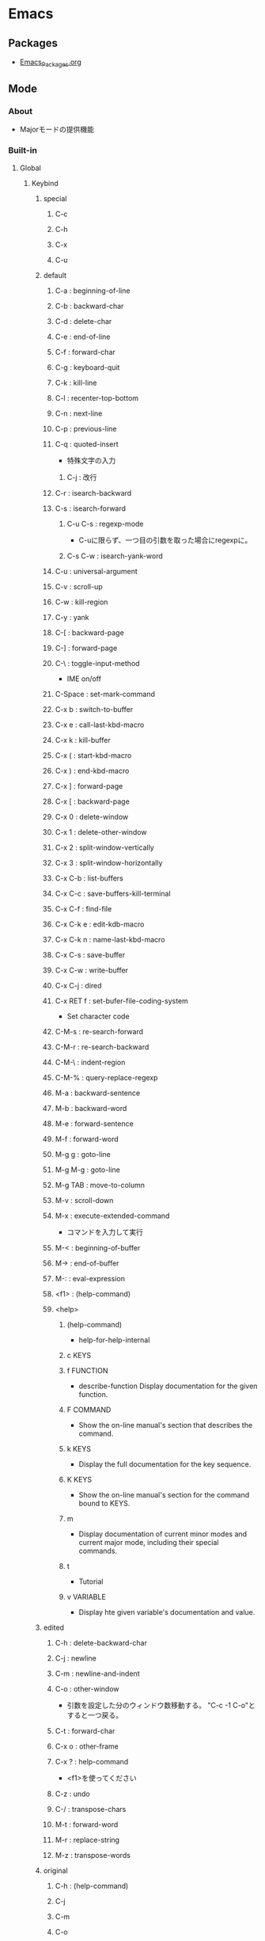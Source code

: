 * Emacs
** Packages
- [[file:Emacs_Packages.org][Emacs_Packages.org]]
** Mode
*** About
- Majorモードの提供機能
*** Built-in
**** Global
***** Keybind
****** special
******* C-c
******* C-h
******* C-x
******* C-u
****** default
******* C-a : beginning-of-line
******* C-b : backward-char
******* C-d : delete-char
******* C-e : end-of-line
******* C-f : forward-char
******* C-g : keyboard-quit
******* C-k : kill-line
******* C-l : recenter-top-bottom
******* C-n : next-line
******* C-p : previous-line
******* C-q : quoted-insert
- 特殊文字の入力
******** C-j : 改行
******* C-r : isearch-backward
******* C-s : isearch-forward
******** C-u C-s : regexp-mode
- C-uに限らず、一つ目の引数を取った場合にregexpに。
******** C-s C-w : isearch-yank-word
******* C-u : universal-argument
******* C-v : scroll-up
******* C-w : kill-region
******* C-y : yank
******* C-[ : backward-page
******* C-] : forward-page
******* C-\ : toggle-input-method
- IME on/off
******* C-Space : set-mark-command
******* C-x b : switch-to-buffer
******* C-x e : call-last-kbd-macro
******* C-x k : kill-buffer
******* C-x ( : start-kbd-macro
******* C-x ) : end-kbd-macro
******* C-x ] : forward-page
******* C-x [ : backward-page
******* C-x 0 : delete-window
******* C-x 1 : delete-other-window
******* C-x 2 : split-window-vertically
******* C-x 3 : split-window-horizontally
******* C-x C-b : list-buffers
******* C-x C-c : save-buffers-kill-terminal
******* C-x C-f : find-file
******* C-x C-k e : edit-kdb-macro
******* C-x C-k n : name-last-kbd-macro
******* C-x C-s : save-buffer
******* C-x C-w : write-buffer
******* C-x C-j : dired
******* C-x RET f : set-bufer-file-coding-system
- Set character code
******* C-M-s : re-search-forward
******* C-M-r : re-search-backward
******* C-M-\ : indent-region
******* C-M-% : query-replace-regexp
******* M-a : backward-sentence
******* M-b : backward-word
******* M-e : forward-sentence
******* M-f : forward-word
******* M-g g : goto-line
******* M-g M-g : goto-line
******* M-g TAB : move-to-column
******* M-v : scroll-down
******* M-x : execute-extended-command
- コマンドを入力して実行

******* M-< : beginning-of-buffer
******* M-> : end-of-buffer
******* M-: : eval-expression
******* <f1> : (help-command)
******* <help>
******** (help-command)
- help-for-help-internal
******** c KEYS
******** f FUNCTION
- describe-function
  Display documentation for the given function.
******** F COMMAND
- Show the on-line manual's section that describes the command.
******** k KEYS
- Display the full documentation for the key sequence.
******** K KEYS
- Show the on-line manual's section for the command bound to KEYS.
******** m
- Display documentation of current minor modes and current major mode, including their special commands.
******** t
- Tutorial
******** v VARIABLE
- Display hte given variable's documentation and value.
****** edited
******* C-h : delete-backward-char
******* C-j : newline
******* C-m : newline-and-indent
******* C-o : other-window
- 引数を設定した分のウィンドウ数移動する。
  "C-c -1 C-o"とすると一つ戻る。
******* C-t : forward-char
******* C-x o : other-frame
******* C-x ? : help-command
- 
  <f1>を使ってください

******* C-z : undo
******* C-/ : transpose-chars
******* M-t : forward-word
******* M-r : replace-string
******* M-z : transpose-words
****** original
******* C-h : (help-command)
******* C-j
******* C-m
******* C-o
******* C-t
******* C-x o
******* C-z
******* C-/
******* M-t
******* M-r
******* M-z
**** edebug-mode
- Minor
***** Keybind
****** SPC : edebug-step-mode
****** ? : edebug-help
****** B : edebug-nex-breakpoint
****** b : edebug-set-breakpoint
****** c : edebug-continue-mode
****** e : edebug-eval-expression
- 式を表亜カルス
****** g : edebug-go-mode
- 次のブレークポイントまで実行
****** h : edebug-goto-mode
- カーソル位置まで実行
****** i : edebug-step-in
- 直後の関数に入る
****** q : top-level
- edebugを抜ける
****** u : edebug-unset-breakpoint
- ブレークポイントを削除
**** dired
***** Commands
****** R : dired-do-rename
****** f : 
**** eshell
**** lisp-interaction-mode
***** Command
****** eval-print-last-sexp
- C-j
****** eval-last-sexp
- C-x C-e
  直前の括弧で囲まれたS式を評価する
****** eval-defun
- C-M-x
  全体を評価して結果を返す
****** indent-for-tab-command
- C-i
****** indent-sexp
- C-M-q
****** load-file
****** eval-current-buffer
**** org-mode
***** KeyBind
****** C-c ^ : org-sort
****** tab : org-cycle
***** Commands
****** org-sort
****** org-cycle
**** lisp
***** Keybind
****** C-M-x : edebug-eval-defun
**** re-builder
**** eww
- web broweser.
  it is part of the Emacs 24.4.

- [[https://lars.ingebrigtsen.no/2013/06/16/eww/][eww - Random Thoughts]]
**** ielm
- Inferior Emacs Lisp Mode
  this acts like an intreactive Lisp interpreter.
  real little REPL.

- 
  うまく評価してくれず、使い方不明。

**** Tramp-mode
- TRAMP(Transparent Remote Access, Multiple Protocols)
  winではあまりうまくいっていないので、どうにかしたい。
- Link
  [[https://www.emacswiki.org/emacs/TrampMode][Tramp Mode - EmacsWiki]]
  [[http://yo.eki.do/notes/tramp-mode][Emacs:まだターミナルで消耗してるの？ - 葉月夜堂]]
**** shells
***** shell
- M-x shell
  標準シェル。
  タブ補完などが効かない。

***** ansi-term(term)
- M-x term (M-x ansi-term)
  
***** eshell
- M-x eshell
  
***** multi-term
- 
  別途インストールが必要。
*** Others
**** slime
***** Command
****** slime
- (slime &optional COMMAND CODING-SYSTEM)
****** slime-compile-defun
- C-c C-c
- (slime-compile-defun &optional RAW-PREFIX-ARG)
  Compile the current toplevel form.
  
****** slime-compile-and-load-file
- C-c C-k
- (slime-compile-and-load-file &optional POLICY)
  Compile and load the buffer's file and highlight compiler notes.

****** slime-switch-to-output-buffer
- C-c C-z (slime-repl.el)
- (slime-switch-to-output-buffer)
  Select the output buffer, when possible in an existing window

***** Memo
****** Error on Windows 7
- 
  Path中にspaceがあると、argumentとして取られてしまう模様。エラーとなる。
  [[http://stackoverflow.com/questions/17860785/slime-on-windows-7][SLIME on Windows 7]]

***** Link
- [[https://common-lisp.net/project/slime/][SLIME: The Superior Lisp Interaction Mode for Emacs]]

**** px
- Preview inline latex in any mode
  [[https://github.com/emacsmirror/px][px - github]]
**** emmet-mode
***** KeyBindings
****** default
******* C-M-right : emmet-next-edit-point
******* C-M-left : emmet-prev-edit-point
******* C-c w : emmet-wrap-with-markup
****** edited
******* C-' : emmet-expand-line
****** original
******* C-j : emmet-expand-line
******* C-return : emmet-expand-line
***** Commands
****** emmet-expand-line
***** Link
- [[https://github.com/smihica/emmet-mode][smihica/emmet-mode - github]]
**** yasnipet
- Tag
  ex) html, then tab
***** KeyBindings
****** C-i : yas-expand-from-trigger-key
****** Tab : yas-expand
****** C-c & C-n : yas-new-snippet
****** C-c & C-s : yas-insert-snippet
****** C-c & C-v : yas-visit-snippet-file
***** Commands
****** yas-describe-tables
- 利用できるスニペット一覧を表示可能。
****** yas-insert-snippet
- Prompts you for possible snippet expansion
****** yas-new-snippet
- Lets you create a new snippet file in the correct subdirectory.
**** Minibuffer
***** Keybind
****** M-p, up : previous-history-element
****** M-n, down : next-history-element
****** M-r : previous-matching-history-element
****** M-s : next-matching-history-element
****** C-M-i : completion-at-point
**** picture-mode
- 
  picture-modeかedit-pictureを選択する。
- C-c C-c
  pictureモードから抜ける。

- C-c <, C-c >, C-c ^, C-c .
  

- C-right, C-left, C-up, C-down
  線を描く。

- M-right, M-left, M-up, M-down
  線を消す。
** Functions
- 使いやすさのために、パッケージを超えてまとめる必要があれば行う。
  厳密なものはPackagesへ移行中
*** File
**** dired
**** find-file
- C-x C-f
**** load-file
*** Buffer
**** kill-buffer
- C-k
**** save-buffer
- C-x C-s
**** save-buffers-kill-terminal
**** switch-to-buffer
- C-x b
**** list-buffers
- C-x C-b
**** write-buffer
- C-x C-w
*** Window
**** delete-window
**** delete-other-window
**** split-window-vertically
**** split-window-horizontally
*** Moving Point
**** forward-char
- (C-f), C-t
**** backward-char
- C-b
**** previous-line
**** next-line
**** forward-word
**** backward-word
**** beginning-of-line
- C-a
**** end-of-line
- C-e
**** forward-sentence
- M-e
**** backward-sentence
- M-a
**** scroll-up
- C-v
**** scroll-down
- M-v
**** forward-page
- C-x ]
**** backward-page
- C-x [
**** goto-line
- M-g
*** Editing
**** delete-char
- C-d
**** delete-backward-char
- C-h
**** kill-word
- M-d
**** kill-line
- C-k
**** yank
- C-y
**** kill-region
- C-w
**** set-mark-command
- C-Space
**** universal argument
- C-u
  次に入力するコマンドを4回実行する
**** quoted-insert
*** Search
**** isearh-forward
- C-s
**** isearch-backward
- C-r
**** isearch-yank-word
- C-s C-w
**** re-search-forward
- C-M-s
**** re-search-backward
- C-M-r
**** query-replace-regexp
- C-M-%
***** Reply
- y
  replace on match
- n
  skip to next
- RET / q
  exit
- . (period)
  replace one match and exit
- , (comma)
  replace but not move point
- C-r
  enter recursive edit (C-M-c to get out again)
- C-w
  delete match and recursive edit
- C-l
  clear the screen, redisplay, and offer same replacement again
- !
  replace all remaining matches
- ^
  to move point back to previous match
- E
  to edit the replacement string
- Y
  (Multi-buffer)replace all remaining matches in all remaining buffers with no more questions.
- N
  (Multi-buffer)skip to the next buffer ithout replacing remaining matches in the current buffer.
*** Macro
**** start-kbd-macro
- C-x (, <F3>
**** end-kbd-macro
- C-x ), <F4>
**** call-last-kbd-macro
- C-x e
**** kbd-macro-query
- C-x q
**** edit-kdb-macro
- C-x C-k e
**** name-last-kbd-macro
- C-x C-k n
**** insert-kbd-maccro
**** apply-macro-to-region-lines
*** Shell
**** shell
**** term
**** eshell

** Features
*** Help
*** Register
*** Regular Expression
- https://www.emacswiki.org/emacs/RegularExpression

**** Operation
- Lispリーダと正規処理表現処理器の二段階で読み込まれるため、
  正規表現を文字列として渡すには、\\と2つ重ねて記述する必要がある。
- 
  "\\b" -> (Lispリーダ, \\⇒\) -> "\b" -> (正規表現処理機, \b)
**** Syntax
***** Special Characters
- special : . * + ? ^ $ \ [
- between brackets : ] - ^

****** normal
******* .
- any character (but new line)
******* *
******* +
******* ?
******* ^
******* $
******* [...]
- どれか1つにマッチする。
******* [^..]
******* [a-z]
******* \
- prevents interpretation of following special char
******* \|
******* \w
- word constituent
******* \b
- word boundary
******* \sc
- character with c syntax (e.g. \s- for whitespace char)
******* \( \)
******* \< \>
- start/end of word
******* \_< \_>
- start/end of symbol
******* \` \'
- start/end of buffer/string
******* \1
- string matched by the first group
******* \n
- string matched by the nth group
******* \{3\}
******* \{3,\}
******* \{3,6\}
******* \=
- match succeeds if it is located at poit
****** non-greedy
******* *?
******* +?
******* ??
****** not match
******* \W
- not word
******* \B
- not word boundary
******* \Sc
****** category
- 
  Use "C-u C-x =" to display the category of the character under the cursor.

******* \ca
- ascii character
******* \Ca
- non-ascii character (newline included)
******* \cl
- latin character
******* cg
- greek character
****** syntax class
- see the syntax table by typing C-h s (but I have changed the key binding of help.)
******* \s-
******* \sw
******* \s_
******* \s.
******* \s(
******* \s)
******* \s"
******* \s\
******* \s/
******* \s$
******* \s'
******* \s<
******* \s>
******* \s!
******* \s|
****** syntax class between bracket
******* [:digit:]
******* [:alpha:]
******* [:alnum:]
******* [:alnum:]
******* [:upper:]
******* [:space:]
******* [:xdigit:]
******* [:cntrl:]
******* [:ascii:]
*** Keyboard Macros
- start
 C-x (
- end
  C-x )
- execute (most recent)
  C-x e
- execute, then start recording
  C-u C-x (
** Structure
*** Screen
**** Point
**** Echo Area
**** Mode Line
**** Menu Bar
*** Files
*** Buffers
*** Windows
*** Frames
*** International
** Command line
*** Options
**** -d display, --display=display
**** -t device, --terminal=device
**** -nw, --no-windows
**** -batch, --batch
**** -q, --no-init-file
- 個人の初期化ファイルをロードしない
**** --no-site-file
**** -u user, --user=user
**** --debug-init
**** --unibyte
**** --multibyte
** Glossary
*** Special Forms
- A special form is a primitive function specially marked so that its argumets are not all evaluated.
  
*** バッファーローカル変数
- バッファーごとに別の値を取れる変数。
  make-local-variable関数を使うと、通常の変数をバファーローカルにできる。
** Memo
*** ToDo
- emacs-lisp
  - elisp講座
  - macro (on lisp)
  - るびきち
- eshell周り
- etc
  - magit, trump
  - 有用パッケージ探す、入れる

*** 変数設定
- defconst, defvar, setq, defcustom
  defcostomは無条件に変数を初期化するが、defvarは変数が空である場合のみ初期化する。
  変数の使い方を制限することはしないため、主には好みの問題。
  ユーザカスタマイズを目的とする変数を宣言するにはdefcustomを使う。
*** defcustom カスタマイズ定義
- 
  https://www.gnu.org/software/emacs/manual/html_node/eintr/defcustom.html
  http://www.bookshelf.jp/texi/elisp-manual-20-2.5-jp/elisp_14.html
*** advice アドバイス
- 関数の既存の定義に追加ができる。
  各関数は、個別に定義した複数のアドバイス断片を持ち、明示的に有効・無効にできる。
  
  本来の処理の前後に処理を追加するもの。

**** advice.el
- 旧advice.elでは、defadviceにbefore, after, aroundを指定して追加をし、
  ad-activate/ad-deactivateで有効化/無効化できる。
  ad-do-itやad-return-valueなどを駆使して利用する。

  https://www.gnu.org/software/emacs/manual/html_node/elisp/Advising-Functions.html#Advising-Functions
  http://www.bookshelf.jp/texi/elisp-manual-20-2.5-jp/elisp_17.html

**** nadvice.el
- advice-addとadvice-removeを使う。
  aroundでは、元の関数が引数として渡されるため、ad-do-itの代わりにapplyを使えばよい。
  また、ad-return-valueを設定せずともそのままアドバイス関数の返り値が関数の返り値となる。

- アドバイス
  - :before
  - :after
  - :around
  - :override
  - :filter-return
  - :filter-args
  - :before-while
  - :before-until
  - :after-while
  - :after-until

    http://emacs.rubikitch.com/nadvice/
*** backquote バッククォート
- 基本的にはquoteと同じ。
  - ,
    内側にある特別な印","は、値が定数でないことを表す。バッククォートはリスト構造の中の","を評価し値で置き換える。
  - ,@ (splice)
    評価結果を結果となるリストに繋ぎ合わせる(splice)。結果となるリストの他の要素と同じレベルとなる。
    
- http://www.bookshelf.jp/texi/elisp-manual-20-2.5-jp/elisp_13.html#SEC176
*** Major Mode作成手順
**** 例1
- モード用のキーマップを作る
  - make-sparse-keyで空のキーマップを作る
  - define-keyでキーと関数を指定
- major-mode 用のコマンドを作る
  - 変数 major-mode にそのモードを表すシンボルを設定
  - 変数 mode-name にそのモードの名前を設定
  - 'use-local-map' でモード用のキーマップを設定

**** 例2 (やさしいEmacs-Lisp講座 / 本)
- モード名を設定する
  (setq major-mode 'my-mode)
  (setq mode-name "まいもーど")
- 使用するキーマップを設定する
  (setq my-local-map (make-sparse-keymap))
  (define-key my-local-map "h" 'backward-char)
- 動作に必要な変数を設定する
  (use-local-map my-local-map)
- 必要な関数を定義する
*** Literal リテラル
**** 数値リテラル
***** 数値 1234
***** 小数 3.14
***** 文字コード ?a
- aの文字コード
***** 8進数 ?\12
- 8進数表記の整数
***** 16進数 ?\x12
- 16進数表記の整数
***** NN進数 #NNr
- NN進数
  ex: #5r40→20, #30remacs→11943388

*** 置換時の改行
- 
  ^J(C-q C-j)
*** Windowsバイナリ
- 
  公式バイナリは、日本語入力時にIMEが使えなくて不便(24.5時点)
- NTEmacsバイナリ（パッチ付）
  2016/4/19時点ではこの簡易版パッチのものを使っている。
  [[http://cha.la.coocan.jp/doc/NTEmacs.html][NTEmacs / Emacs for Windows]]
- Gnu pack
  [[http://d.hatena.ne.jp/ksugita0510/][gnupackの開発メモ]]

*** Macのbackslash
- 
  Mac上では、¥はbackslashと同一でなく、YEN SIGN(UTF8 0xC2 0xA5)、となってしまう。
  \(ASCII 0x5c)をemacs上で出すことは難しいので、keymapに設定すると良い。
  ちなみにemacs以外のMac上の画面では、Option+¥で\が入力可能。

  ->mac上IMEで、デフォルトを\とするか¥とするか選択できた。

- 
  http://qiita.com/aKenjiKato/items/4ac7d9b100bdce0b8920
  http://www.glamenv-septzen.net/view/1119

*** 数値のビット幅
- 
  (expt 2 n)で扱える最大のnがビット幅。超えると0が帰ってくる。
  手持ちのemacsは64bit版のため、60で正、61で負の値が返ってきたあと、62以降は0となる。

*** 並び替え
- org-sort(C-c ^)
*** インデント
- C-M-\, indent-region
*** TeXの設定
- MacでTeXを使うために、PATH及びexec-pathを設定する必要がある。
  [[http://emacs.stackexchange.com/questions/18534/orgmode-mac-el-capitan-cant-find-latex][Orgmode + Mac (el capitan): can't find latex - (emacs)]]
*** 検索機能
- [[http://dev.ariel-networks.com/articles/emacs/part1/][「Emacsのトラノマキ」 連載第一回 「Emacsの検索機能を使いこなす」 - ありえるえりあ]]

- M-x grep
- lgrep
- rgrep
- grep-find

**** Windowsでのgrep/find
- Windowsでうまくgrepができない/結果がヒットしない
- [[https://www.emacswiki.org/emacs/GrepMode][Grep Mode - EmacsWiki]]

*** debug
- [[http://dev.ariel-networks.com/articles/software-design-200802/elisp-debug/][Emacs Lisp デバッグ - ありえるえりあ]]
*** キー設定
**** remap
- あるコマンドに割り当てられているキー、という形でキー指定が可能。
  既存のキーを拡張したコマンドを当てる場合などに有用。
  ex) (add-hook 'c++-mode-hook '(lambda () (local-set-key [remap newline] 'newline-and-indent)))
  
**** Key macro
- キー設定関数で、コマンドの代わりにキーを指定することもできる。
  ex) (global-set-key "\C-l" "\C-f")
  C-lを押すとC-fのキーが押されたこととなる。
**** keyboard-translate
- モードに関係なくキー変換を行うことができる。
  引数はベクター表記の中の文字。低次元層に働く関数なので、結構強力。
  ex) (keyboard-translat ?\C-l ?\C-f)
  
*** デバッグ
**** print(message)
- message関数を使う。
  sit-forやy-or-n-p
**** backtrace
- 事前にdebug-on-errorをtにしておく必要がある。
  backtraceバッファでeを押すとその時点での変数の値を評価できる。
**** edebug
- C-u C-M-xを評価したい関数に対して適用して、その後関数を実行する。
**** Link
- [[http://dev.ariel-networks.com/articles/software-design-200802/elisp-debug/][Emacs Lisp デバッグ - ありえるえりあ]]
- [[http://d.hatena.ne.jp/rubikitch/20101116/edebug][Emacs Lispのソースコードデバッガ edebug を使う]]
- [[http://www.bookshelf.jp/texi/emacs-lisp-intro-jp/eintro_19.html][17.デバッグ]]
*** server is unsafe
- directoryの所有者をAdministratorから利用ユーザに変更する。
  http://stackoverflow.com/questions/885793/emacs-error-when-calling-server-start
** Link
*** Manual
- [[https://www.gnu.org/software/emacs/][GNU Emacs]]
- [[http://www.gnu.org/software/emacs/manual/html_mono/emacs.html][GNU Emacs manual]]
- [[https://ayatakesi.github.io/][emacs 日本語マニュアル]]
- [[https://www.emacswiki.org/emacs/SiteMap][EmacsWiki]]
- [[http://d.hatena.ne.jp/o0cocoron0o/20100424/1272116442][Emacs 基本コマンド一覧 - Cocoron's memo]]
- [[http://emacsrocks.com/][emacsrocks]]

- [[http://yohshiy.blog.fc2.com/blog-category-30.html][Top - 環境設定のための Emacs Lisp 入門 - プログラマーズ雑記帳]]

*** Settings
- [[https://github.com/kawabata/dotfiles/blob/master/.emacs.d/init.el][dotfiles/.emacs.d/init.el (kawabata/dotfiles) - github]]
- [[http://www.clear-code.com/blog/2012/3/20.html][Emacs実践入門 - おすすめEmacs設定2012 - ククログ]]
- [[http://yohshiy.blog.fc2.com/blog-entry-324.html][Emacs のおすすめ基本設定 - プログラマーズ雑記帳]]
- [[http://dev.classmethod.jp/devenv/emacs-settings/][あまり有名でないEmacsのオススメ設定 - Developers.IO]]
- [[http://th.nao.ac.jp/MEMBER/zenitani/elisp-j.html][Emacs Lisp TIPS]]

*** Startup
- [[https://gist.github.com/zk-phi/9935048][setup.el で安全・爆速な init.el を書く - zk-phi/setup_description_ja.org]]

